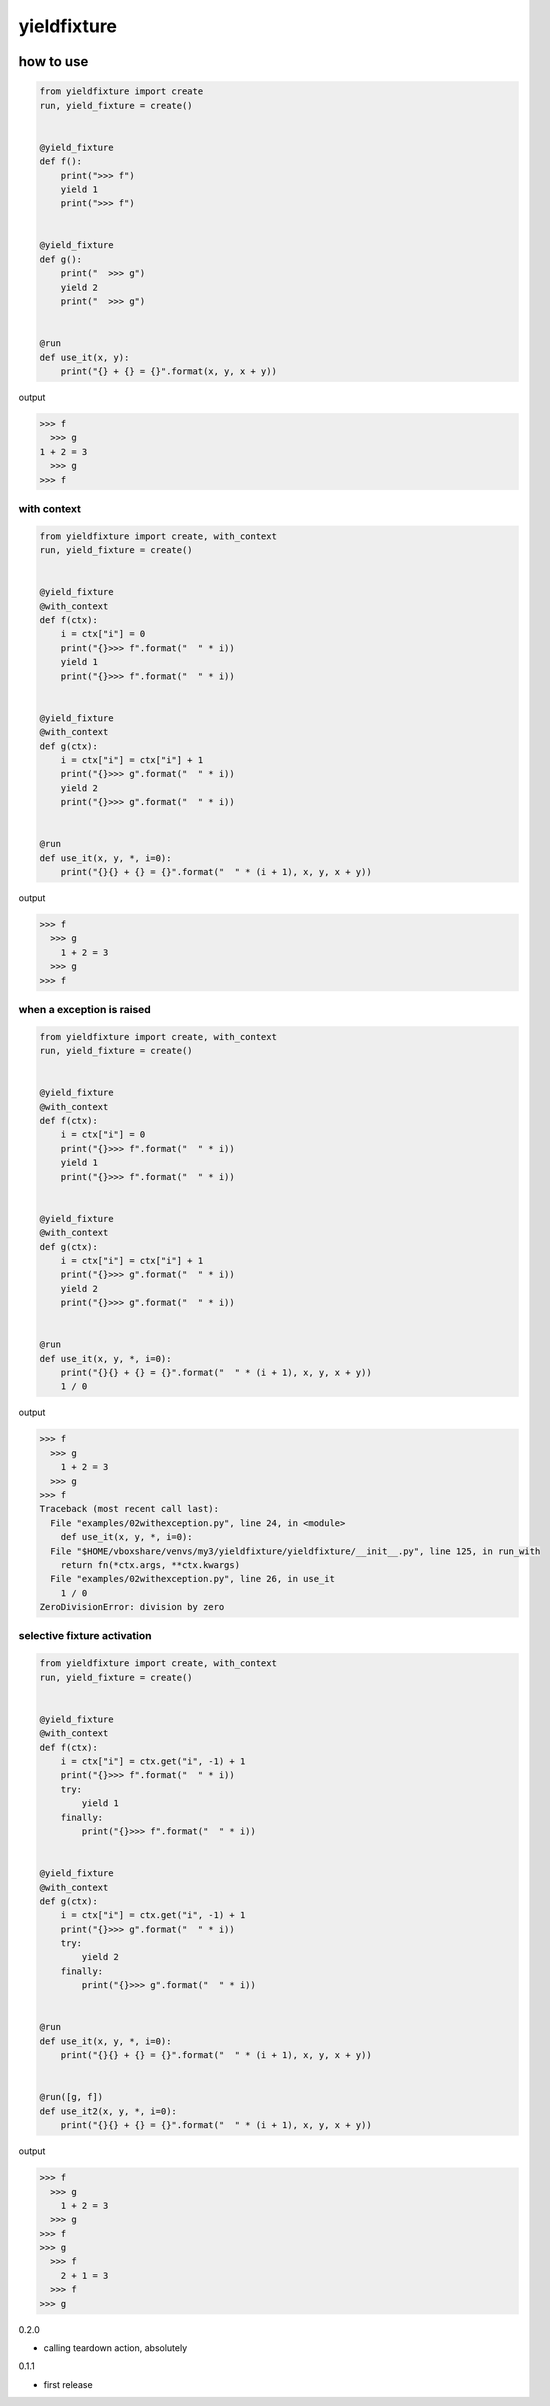 yieldfixture
========================================

.. image:: https://travis-ci.org/podhmo/yieldfixture.svg?branch=master
    :target: https://travis-ci.org/podhmo/yieldfixture

how to use
----------------------------------------

.. code-block:: python

  from yieldfixture import create
  run, yield_fixture = create()


  @yield_fixture
  def f():
      print(">>> f")
      yield 1
      print(">>> f")


  @yield_fixture
  def g():
      print("  >>> g")
      yield 2
      print("  >>> g")


  @run
  def use_it(x, y):
      print("{} + {} = {}".format(x, y, x + y))

output

.. code-block::

  >>> f
    >>> g
  1 + 2 = 3
    >>> g
  >>> f

with context
^^^^^^^^^^^^^^^^^^^^^^^^^^^^^^^^^^^^^^^^

.. code-block:: python

  from yieldfixture import create, with_context
  run, yield_fixture = create()


  @yield_fixture
  @with_context
  def f(ctx):
      i = ctx["i"] = 0
      print("{}>>> f".format("  " * i))
      yield 1
      print("{}>>> f".format("  " * i))


  @yield_fixture
  @with_context
  def g(ctx):
      i = ctx["i"] = ctx["i"] + 1
      print("{}>>> g".format("  " * i))
      yield 2
      print("{}>>> g".format("  " * i))


  @run
  def use_it(x, y, *, i=0):
      print("{}{} + {} = {}".format("  " * (i + 1), x, y, x + y))

output

.. code-block::

  >>> f
    >>> g
      1 + 2 = 3
    >>> g
  >>> f

when a exception is raised
^^^^^^^^^^^^^^^^^^^^^^^^^^^^^^^^^^^^^^^^

.. code-block:: python

  from yieldfixture import create, with_context
  run, yield_fixture = create()


  @yield_fixture
  @with_context
  def f(ctx):
      i = ctx["i"] = 0
      print("{}>>> f".format("  " * i))
      yield 1
      print("{}>>> f".format("  " * i))


  @yield_fixture
  @with_context
  def g(ctx):
      i = ctx["i"] = ctx["i"] + 1
      print("{}>>> g".format("  " * i))
      yield 2
      print("{}>>> g".format("  " * i))


  @run
  def use_it(x, y, *, i=0):
      print("{}{} + {} = {}".format("  " * (i + 1), x, y, x + y))
      1 / 0

output

.. code-block::

  >>> f
    >>> g
      1 + 2 = 3
    >>> g
  >>> f
  Traceback (most recent call last):
    File "examples/02withexception.py", line 24, in <module>
      def use_it(x, y, *, i=0):
    File "$HOME/vboxshare/venvs/my3/yieldfixture/yieldfixture/__init__.py", line 125, in run_with
      return fn(*ctx.args, **ctx.kwargs)
    File "examples/02withexception.py", line 26, in use_it
      1 / 0
  ZeroDivisionError: division by zero

selective fixture activation
^^^^^^^^^^^^^^^^^^^^^^^^^^^^^^^^^^^^^^^^

.. code-block:: python

  from yieldfixture import create, with_context
  run, yield_fixture = create()


  @yield_fixture
  @with_context
  def f(ctx):
      i = ctx["i"] = ctx.get("i", -1) + 1
      print("{}>>> f".format("  " * i))
      try:
          yield 1
      finally:
          print("{}>>> f".format("  " * i))


  @yield_fixture
  @with_context
  def g(ctx):
      i = ctx["i"] = ctx.get("i", -1) + 1
      print("{}>>> g".format("  " * i))
      try:
          yield 2
      finally:
          print("{}>>> g".format("  " * i))


  @run
  def use_it(x, y, *, i=0):
      print("{}{} + {} = {}".format("  " * (i + 1), x, y, x + y))


  @run([g, f])
  def use_it2(x, y, *, i=0):
      print("{}{} + {} = {}".format("  " * (i + 1), x, y, x + y))

output

.. code-block::

  >>> f
    >>> g
      1 + 2 = 3
    >>> g
  >>> f
  >>> g
    >>> f
      2 + 1 = 3
    >>> f
  >>> g


0.2.0

- calling teardown action, absolutely

0.1.1

- first release


